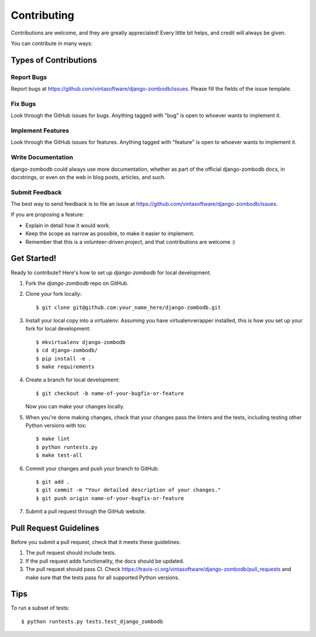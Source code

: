 ============
Contributing
============

Contributions are welcome, and they are greatly appreciated! Every
little bit helps, and credit will always be given.

You can contribute in many ways:

Types of Contributions
----------------------

Report Bugs
~~~~~~~~~~~

Report bugs at https://github.com/vintasoftware/django-zombodb/issues.
Please fill the fields of the issue template.

Fix Bugs
~~~~~~~~

Look through the GitHub issues for bugs. Anything tagged with "bug"
is open to whoever wants to implement it.

Implement Features
~~~~~~~~~~~~~~~~~~

Look through the GitHub issues for features. Anything tagged with "feature"
is open to whoever wants to implement it.

Write Documentation
~~~~~~~~~~~~~~~~~~~

django-zombodb could always use more documentation, whether as part of the
official django-zombodb docs, in docstrings, or even on the web in blog posts,
articles, and such.

Submit Feedback
~~~~~~~~~~~~~~~

The best way to send feedback is to file an issue at https://github.com/vintasoftware/django-zombodb/issues.

If you are proposing a feature:

* Explain in detail how it would work.
* Keep the scope as narrow as possible, to make it easier to implement.
* Remember that this is a volunteer-driven project, and that contributions
  are welcome :)

Get Started!
------------

Ready to contribute? Here's how to set up `django-zombodb` for local development.

1. Fork the `django-zombodb` repo on GitHub.
2. Clone your fork locally::

    $ git clone git@github.com:your_name_here/django-zombodb.git

3. Install your local copy into a virtualenv. Assuming you have virtualenvwrapper installed, this is how you set up your fork for local development::

    $ mkvirtualenv django-zombodb
    $ cd django-zombodb/
    $ pip install -e .
    $ make requirements

4. Create a branch for local development::

    $ git checkout -b name-of-your-bugfix-or-feature

   Now you can make your changes locally.

5. When you're done making changes, check that your changes pass the linters and the
   tests, including testing other Python versions with tox::

    $ make lint
    $ python runtests.py
    $ make test-all

6. Commit your changes and push your branch to GitHub::

    $ git add .
    $ git commit -m "Your detailed description of your changes."
    $ git push origin name-of-your-bugfix-or-feature

7. Submit a pull request through the GitHub website.

Pull Request Guidelines
-----------------------

Before you submit a pull request, check that it meets these guidelines:

1. The pull request should include tests.
2. If the pull request adds functionality, the docs should be updated.
3. The pull request should pass CI. Check
   https://travis-ci.org/vintasoftware/django-zombodb/pull_requests
   and make sure that the tests pass for all supported Python versions.

Tips
----

To run a subset of tests::

    $ python runtests.py tests.test_django_zombodb
